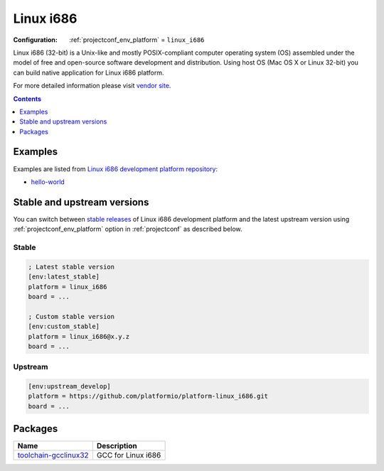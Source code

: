 ..  Copyright (c) 2014-present PlatformIO <contact@platformio.org>
    Licensed under the Apache License, Version 2.0 (the "License");
    you may not use this file except in compliance with the License.
    You may obtain a copy of the License at
       http://www.apache.org/licenses/LICENSE-2.0
    Unless required by applicable law or agreed to in writing, software
    distributed under the License is distributed on an "AS IS" BASIS,
    WITHOUT WARRANTIES OR CONDITIONS OF ANY KIND, either express or implied.
    See the License for the specific language governing permissions and
    limitations under the License.

.. _platform_linux_i686:

Linux i686
==========

:Configuration:
  :ref:`projectconf_env_platform` = ``linux_i686``

Linux i686 (32-bit) is a Unix-like and mostly POSIX-compliant computer operating system (OS) assembled under the model of free and open-source software development and distribution. Using host OS (Mac OS X or Linux 32-bit) you can build native application for Linux i686 platform.

For more detailed information please visit `vendor site <http://platformio.org/platforms/linux_i686?utm_source=platformio&utm_medium=docs>`_.

.. contents:: Contents
    :local:
    :depth: 1


Examples
--------

Examples are listed from `Linux i686 development platform repository <https://github.com/platformio/platform-linux_i686/tree/master/examples?utm_source=platformio&utm_medium=docs>`_:

* `hello-world <https://github.com/platformio/platform-linux_i686/tree/master/examples/hello-world?utm_source=platformio&utm_medium=docs>`_

Stable and upstream versions
----------------------------

You can switch between `stable releases <https://github.com/platformio/platform-linux_i686/releases>`__
of Linux i686 development platform and the latest upstream version using
:ref:`projectconf_env_platform` option in :ref:`projectconf` as described below.

Stable
~~~~~~

.. code-block:: ini

    ; Latest stable version
    [env:latest_stable]
    platform = linux_i686
    board = ...

    ; Custom stable version
    [env:custom_stable]
    platform = linux_i686@x.y.z
    board = ...

Upstream
~~~~~~~~

.. code-block:: ini

    [env:upstream_develop]
    platform = https://github.com/platformio/platform-linux_i686.git
    board = ...


Packages
--------

.. list-table::
    :header-rows:  1

    * - Name
      - Description

    * - `toolchain-gcclinux32 <https://gcc.gnu.org?utm_source=platformio&utm_medium=docs>`__
      - GCC for Linux i686